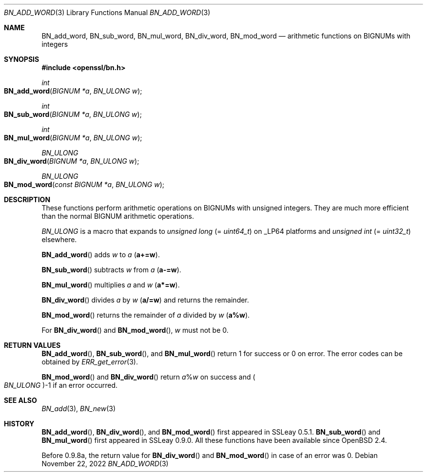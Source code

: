 .\" $OpenBSD: BN_add_word.3,v 1.10 2022/11/22 19:02:07 schwarze Exp $
.\" full merge up to: OpenSSL 9e183d22 Mar 11 08:56:44 2017 -0500
.\"
.\" This file was written by Ulf Moeller <ulf@openssl.org>.
.\" Copyright (c) 2000, 2005 The OpenSSL Project.  All rights reserved.
.\"
.\" Redistribution and use in source and binary forms, with or without
.\" modification, are permitted provided that the following conditions
.\" are met:
.\"
.\" 1. Redistributions of source code must retain the above copyright
.\"    notice, this list of conditions and the following disclaimer.
.\"
.\" 2. Redistributions in binary form must reproduce the above copyright
.\"    notice, this list of conditions and the following disclaimer in
.\"    the documentation and/or other materials provided with the
.\"    distribution.
.\"
.\" 3. All advertising materials mentioning features or use of this
.\"    software must display the following acknowledgment:
.\"    "This product includes software developed by the OpenSSL Project
.\"    for use in the OpenSSL Toolkit. (http://www.openssl.org/)"
.\"
.\" 4. The names "OpenSSL Toolkit" and "OpenSSL Project" must not be used to
.\"    endorse or promote products derived from this software without
.\"    prior written permission. For written permission, please contact
.\"    openssl-core@openssl.org.
.\"
.\" 5. Products derived from this software may not be called "OpenSSL"
.\"    nor may "OpenSSL" appear in their names without prior written
.\"    permission of the OpenSSL Project.
.\"
.\" 6. Redistributions of any form whatsoever must retain the following
.\"    acknowledgment:
.\"    "This product includes software developed by the OpenSSL Project
.\"    for use in the OpenSSL Toolkit (http://www.openssl.org/)"
.\"
.\" THIS SOFTWARE IS PROVIDED BY THE OpenSSL PROJECT ``AS IS'' AND ANY
.\" EXPRESSED OR IMPLIED WARRANTIES, INCLUDING, BUT NOT LIMITED TO, THE
.\" IMPLIED WARRANTIES OF MERCHANTABILITY AND FITNESS FOR A PARTICULAR
.\" PURPOSE ARE DISCLAIMED.  IN NO EVENT SHALL THE OpenSSL PROJECT OR
.\" ITS CONTRIBUTORS BE LIABLE FOR ANY DIRECT, INDIRECT, INCIDENTAL,
.\" SPECIAL, EXEMPLARY, OR CONSEQUENTIAL DAMAGES (INCLUDING, BUT
.\" NOT LIMITED TO, PROCUREMENT OF SUBSTITUTE GOODS OR SERVICES;
.\" LOSS OF USE, DATA, OR PROFITS; OR BUSINESS INTERRUPTION)
.\" HOWEVER CAUSED AND ON ANY THEORY OF LIABILITY, WHETHER IN CONTRACT,
.\" STRICT LIABILITY, OR TORT (INCLUDING NEGLIGENCE OR OTHERWISE)
.\" ARISING IN ANY WAY OUT OF THE USE OF THIS SOFTWARE, EVEN IF ADVISED
.\" OF THE POSSIBILITY OF SUCH DAMAGE.
.\"
.Dd $Mdocdate: November 22 2022 $
.Dt BN_ADD_WORD 3
.Os
.Sh NAME
.Nm BN_add_word ,
.Nm BN_sub_word ,
.Nm BN_mul_word ,
.Nm BN_div_word ,
.Nm BN_mod_word
.Nd arithmetic functions on BIGNUMs with integers
.Sh SYNOPSIS
.In openssl/bn.h
.Ft int
.Fo BN_add_word
.Fa "BIGNUM *a"
.Fa "BN_ULONG w"
.Fc
.Ft int
.Fo BN_sub_word
.Fa "BIGNUM *a"
.Fa "BN_ULONG w"
.Fc
.Ft int
.Fo BN_mul_word
.Fa "BIGNUM *a"
.Fa "BN_ULONG w"
.Fc
.Ft BN_ULONG
.Fo BN_div_word
.Fa "BIGNUM *a"
.Fa "BN_ULONG w"
.Fc
.Ft BN_ULONG
.Fo BN_mod_word
.Fa "const BIGNUM *a"
.Fa "BN_ULONG w"
.Fc
.Sh DESCRIPTION
These functions perform arithmetic operations on BIGNUMs with unsigned
integers.
They are much more efficient than the normal BIGNUM arithmetic
operations.
.Pp
.Vt BN_ULONG
is a macro that expands to
.Vt unsigned long Pq = Vt uint64_t
on
.Dv _LP64
platforms and
.Vt unsigned int Pq = Vt uint32_t
elsewhere.
.Pp
.Fn BN_add_word
adds
.Fa w
to
.Fa a
.Pq Li a+=w .
.Pp
.Fn BN_sub_word
subtracts
.Fa w
from
.Fa a
.Pq Li a-=w .
.Pp
.Fn BN_mul_word
multiplies
.Fa a
and
.Fa w
.Pq Li a*=w .
.Pp
.Fn BN_div_word
divides
.Fa a
by
.Fa w
.Pq Li a/=w
and returns the remainder.
.Pp
.Fn BN_mod_word
returns the remainder of
.Fa a
divided by
.Fa w
.Pq Li a%w .
.Pp
For
.Fn BN_div_word
and
.Fn BN_mod_word ,
.Fa w
must not be 0.
.Sh RETURN VALUES
.Fn BN_add_word ,
.Fn BN_sub_word ,
and
.Fn BN_mul_word
return 1 for success or 0 on error.
The error codes can be obtained by
.Xr ERR_get_error 3 .
.Pp
.Fn BN_mod_word
and
.Fn BN_div_word
return
.Fa a Ns % Ns Fa w
on success and
.Po Vt BN_ULONG Pc Ns -1
if an error occurred.
.Sh SEE ALSO
.Xr BN_add 3 ,
.Xr BN_new 3
.Sh HISTORY
.Fn BN_add_word ,
.Fn BN_div_word ,
and
.Fn BN_mod_word
first appeared in SSLeay 0.5.1.
.Fn BN_sub_word
and
.Fn BN_mul_word
first appeared in SSLeay 0.9.0.
All these functions have been available since
.Ox 2.4 .
.Pp
Before 0.9.8a, the return value for
.Fn BN_div_word
and
.Fn BN_mod_word
in case of an error was 0.
